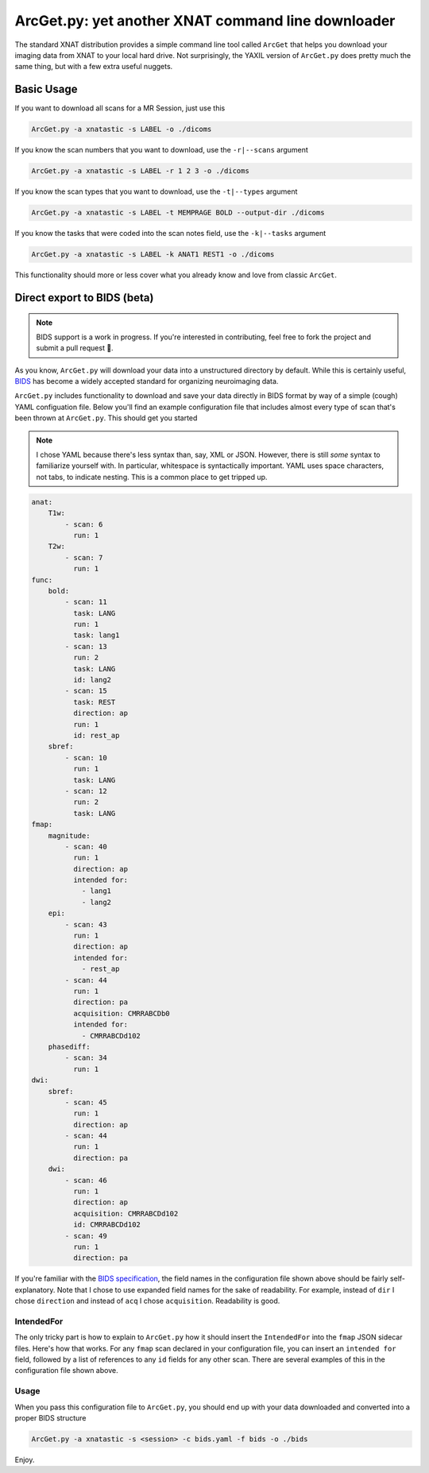 .. _arcget:

ArcGet.py: yet another XNAT command line downloader
===================================================

The standard XNAT distribution provides a simple command line tool called 
``ArcGet`` that helps you download your imaging data from XNAT to your local 
hard drive. Not surprisingly, the YAXIL version of ``ArcGet.py`` does pretty 
much the same thing, but with a few extra useful nuggets.

Basic Usage
-----------
If you want to download all scans for a MR Session, just use this

.. code-block:: bash

  ArcGet.py -a xnatastic -s LABEL -o ./dicoms

If you know the scan numbers that you want to download, use the ``-r|--scans`` 
argument

.. code-block:: bash

  ArcGet.py -a xnatastic -s LABEL -r 1 2 3 -o ./dicoms

If you know the scan types that you want to download, use the ``-t|--types`` 
argument

.. code-block:: bash

  ArcGet.py -a xnatastic -s LABEL -t MEMPRAGE BOLD --output-dir ./dicoms

If you know the tasks that were coded into the scan notes field, use the 
``-k|--tasks`` argument

.. code-block:: bash

  ArcGet.py -a xnatastic -s LABEL -k ANAT1 REST1 -o ./dicoms

This functionality should more or less cover what you already know and love from 
classic ``ArcGet``.

Direct export to BIDS (beta)
----------------------------
.. note::
   BIDS support is a work in progress. If you're interested in contributing, feel 
   free to fork the project and submit a pull request 🚀.

As you know, ``ArcGet.py`` will download your data into a unstructured 
directory by default. While this is certainly useful, 
`BIDS <http://bids.neuroimaging.io/>`_ 
has become a widely accepted standard for organizing neuroimaging data.

``ArcGet.py`` includes functionality to download and save your data directly 
in BIDS format by way of a simple (cough) YAML configuation file. Below you'll 
find an example configuration file that includes almost every type of scan 
that's been thrown at ``ArcGet.py``. This should get you started

.. note::
   I chose YAML because there's less syntax than, say,  XML or JSON. However, 
   there is still *some* syntax to familiarize yourself with. In particular, 
   whitespace is syntactically important. YAML uses space characters, not tabs, 
   to indicate nesting. This is a common place to get tripped up.

.. code-block:: yaml

  anat:
      T1w:
          - scan: 6
            run: 1
      T2w:
          - scan: 7
            run: 1
  func:
      bold:
          - scan: 11
            task: LANG
            run: 1
            task: lang1
          - scan: 13
            run: 2
            task: LANG
            id: lang2
          - scan: 15
            task: REST
            direction: ap
            run: 1
            id: rest_ap
      sbref:
          - scan: 10
            run: 1
            task: LANG
          - scan: 12
            run: 2
            task: LANG
  fmap:
      magnitude:
          - scan: 40
            run: 1
            direction: ap
            intended for:
              - lang1
              - lang2
      epi:
          - scan: 43
            run: 1
            direction: ap
            intended for:
              - rest_ap
          - scan: 44
            run: 1
            direction: pa
            acquisition: CMRRABCDb0
            intended for:
              - CMRRABCDd102
      phasediff:
          - scan: 34
            run: 1
  dwi:
      sbref:
          - scan: 45
            run: 1
            direction: ap
          - scan: 44
            run: 1
            direction: pa
      dwi:
          - scan: 46
            run: 1
            direction: ap
            acquisition: CMRRABCDd102
            id: CMRRABCDd102  
          - scan: 49
            run: 1 
            direction: pa

If you're familiar with the 
`BIDS specification <https://bids-specification.readthedocs.io/en/stable/>`_,
the field names in the configuration file shown above should be fairly 
self-explanatory. Note that I chose to use expanded field names for the sake 
of readability. For example, instead of ``dir`` I chose ``direction`` and 
instead of ``acq`` I chose ``acquisition``. Readability is good.

IntendedFor 
^^^^^^^^^^^
The only tricky part is how to explain to ``ArcGet.py`` how it should insert 
the ``IntendedFor`` into the ``fmap`` JSON sidecar files. Here's how that works. 
For any ``fmap`` scan declared in your configuration file, you can insert an 
``intended for`` field, followed by a list of references to any ``id`` fields 
for any other scan. There are several examples of this in the configuration 
file shown above.

Usage
^^^^^
When you pass this configuration file to ``ArcGet.py``, you should end up with 
your data downloaded and converted into a proper BIDS structure

.. code-block:: python

  ArcGet.py -a xnatastic -s <session> -c bids.yaml -f bids -o ./bids

Enjoy.
